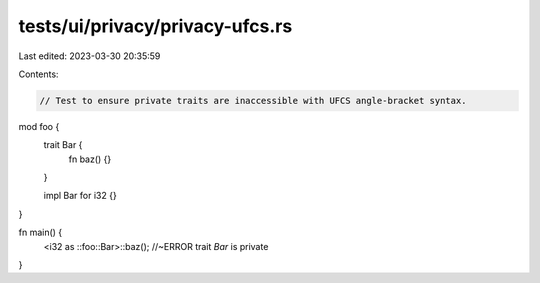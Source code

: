 tests/ui/privacy/privacy-ufcs.rs
================================

Last edited: 2023-03-30 20:35:59

Contents:

.. code-block:: rs

    // Test to ensure private traits are inaccessible with UFCS angle-bracket syntax.

mod foo {
    trait Bar {
        fn baz() {}
    }

    impl Bar for i32 {}
}

fn main() {
    <i32 as ::foo::Bar>::baz(); //~ERROR trait `Bar` is private
}


